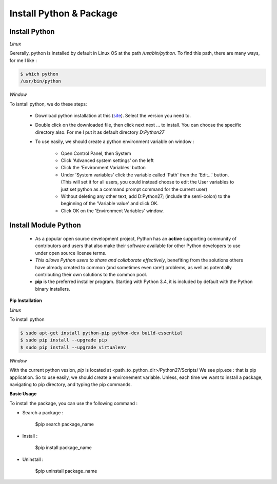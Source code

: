Install Python & Package
-------------------------------

Install Python 
^^^^^^^^^^^^^^^^^

*Linux*

Gererally, python is installed by default in Linux OS at the path */usr/bin/python*. To find this path, there are many ways, for me I like :

.. code:: python

    $ which python
    /usr/bin/python

*Window*

To isntall python, we do these steps:

 - Download python installation at this (`site <https://www.python.org/downloads/>`__). Select the version you need to.
 
 - Double click on the downloaded file, then click next next ... to install. You can choose the specific directory also. For me I put it as default directory *D:\Python27*
 
 - To use easily, we should create a python environment variable on window :
 
    + Open Control Panel, then System
    
    + Click 'Advanced system settings' on the left
    
    + Click the 'Environment Variables' button
    
    + Under 'System variables' click the variable called 'Path' then the 'Edit...' button. (This will set it for all users, you could instead choose to edit the User variables to just set python as a command prompt command for the current user)
    
    + Without deleting any other text, add D:\Python27; (include the semi-colon) to the beginning of the 'Variable value' and click OK.
    
    + Click OK on the 'Environment Variables' window.

    
Install Module Python
^^^^^^^^^^^^^^^^^^^^^^^^^

 - As a popular open source development project, Python has an **active** supporting community of contributors and users that also make their software available for other Python developers to use under open source license terms. 

 - *This allows Python users to share and collaborate effectively*, benefiting from the solutions others have already created to common (and sometimes even rare!) problems, as well as potentially contributing their own solutions to the common pool.

 - **pip** is the preferred installer program. Starting with Python 3.4, it is included by default with the Python binary installers.

**Pip Installation**
 
*Linux*

To install python 

.. code:: python

    $ sudo apt-get install python-pip python-dev build-essential 
    $ sudo pip install --upgrade pip 
    $ sudo pip install --upgrade virtualenv 


*Window*

With the current python vesion, *pip* is located at <path_to_python_dir>/Python27/Scripts/
We see pip.exe : that is pip application. So to use easily, we should create a environement variable. Unless, each time we want to install a package, navigating to pip directory, and typing the pip commands.



**Basic Usage**

To install the package, you can use the following command : 
    
- Search a package :
    
    $pip search package_name

- Install :

    $pip install package_name

- Uninstall : 

    $pip uninstall package_name




